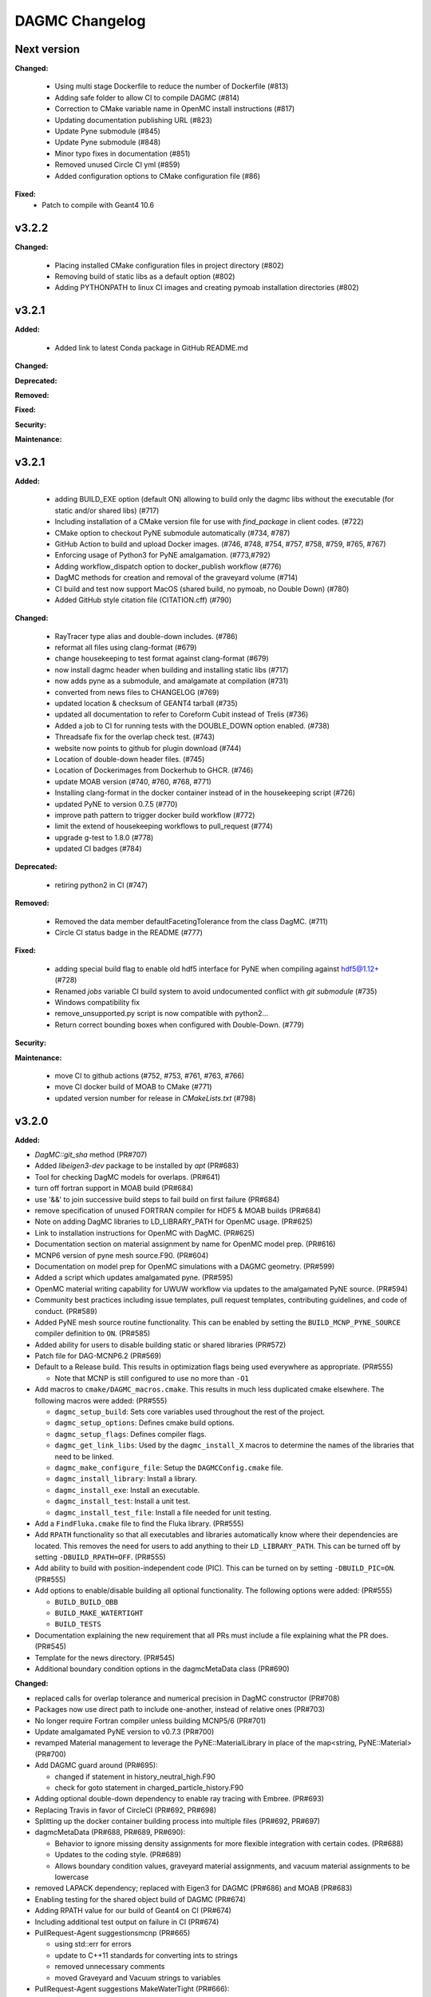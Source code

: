 ================
DAGMC Changelog
================

.. current developments

Next version
====================

**Changed:**

   * Using multi stage Dockerfile to reduce the number of Dockerfile (#813)
   * Adding safe folder to allow CI to compile DAGMC (#814)
   * Correction to CMake variable name in OpenMC install instructions (#817)
   * Updating documentation publishing URL (#823)
   * Update Pyne submodule (#845)
   * Update Pyne submodule (#848)
   * Minor typo fixes in documentation (#851)
   * Removed unused Circle CI yml (#859)
   * Added configuration options to CMake configuration file (#86)

**Fixed:**
   * Patch to compile with Geant4 10.6     


v3.2.2
====================

**Changed:**

   * Placing installed CMake configuration files in project directory (#802)
   * Removing build of static libs as a default option (#802)
   * Adding PYTHONPATH to linux CI images and creating pymoab installation directories (#802)

v3.2.1
====================

**Added:**

   * Added link to latest Conda package in GitHub README.md

**Changed:**

**Deprecated:**

**Removed:**

**Fixed:**
      
**Security:**

**Maintenance:**


v3.2.1
====================

**Added:**

   * adding BUILD_EXE option (default ON) allowing to build only the dagmc libs without the executable (for static and/or shared libs) (#717)
   * Including installation of a CMake version file for use with `find_package` in client codes. (#722)
   * CMake option to checkout PyNE submodule automatically (#734, #787)
   * GitHub Action to build and upload Docker images. (#746, #748, #754, #757, #758, #759, #765, #767)
   * Enforcing usage of Python3 for PyNE amalgamation. (#773,#792)
   * Adding workflow_dispatch option to docker_publish workflow (#776)
   * DagMC methods for creation and removal of the graveyard volume (#714)
   * CI build and test now support MacOS (shared build, no pymoab, no Double Down) (#780)
   * Added GitHub style citation file (CITATION.cff) (#790)

**Changed:**

   * RayTracer type alias and double-down includes. (#786)
   * reformat all files using clang-format (#679)
   * change housekeeping to test format against clang-format (#679)
   * now install dagmc header when building and installing static libs (#717)
   * now adds pyne as a submodule, and amalgamate at compilation (#731)
   * converted from news files to CHANGELOG (#769)
   * updated location & checksum of GEANT4 tarball (#735)
   * updated all documentation to refer to Coreform Cubit instead of Trelis (#736)
   * Added a job to CI for running tests with the DOUBLE_DOWN option enabled. (#738)
   * Threadsafe fix for the overlap check test. (#743)
   * website now points to github for plugin download (#744)
   * Location of double-down header files. (#745)
   * Location of Dockerimages from Dockerhub to GHCR. (#746)
   * update MOAB version (#740, #760, #768, #771)
   * Installing clang-format in the docker container instead of in the housekeeping script (#726)
   * updated PyNE to version 0.7.5 (#770)
   * improve path pattern to trigger docker build workflow (#772)
   * limit the extend of housekeeping workflows to pull_request (#774)
   * upgrade g-test to 1.8.0 (#778)
   * updated CI badges (#784)


**Deprecated:**

   * retiring python2 in CI (#747)


**Removed:**

   * Removed the data member defaultFacetingTolerance from the class DagMC. (#711)
   * Circle CI status badge in the README (#777)


**Fixed:**

    * adding special build flag to enable old hdf5 interface for PyNE when compiling against hdf5@1.12+ (#728)
    * Renamed `jobs` variable CI build system to avoid undocumented conflict with `git submodule` (#735)
    * Windows compatibility fix
    * remove_unsupported.py script is now compatible with python2...
    * Return correct bounding boxes when configured with Double-Down. (#779)


**Security:**

**Maintenance:**

   * move CI to github actions (#752, #753, #761, #763, #766)
   * move CI docker build of MOAB to CMake (#771)
   * updated version number for release in `CMakeLists.txt` (#798)

v3.2.0
====================

**Added:**

* `DagMC::git_sha` method (PR#707)
* Added `libeigen3-dev` package to be installed by `apt` (PR#683)
* Tool for checking DagMC models for overlaps. (PR#641)
* turn off fortran support in MOAB build (PR#684)
* use '&&' to join successive build steps to fail build on first failure (PR#684)
* remove specification of unused FORTRAN compiler for HDF5 & MOAB builds (PR#684)
* Note on adding DagMC libraries to LD_LIBRARY_PATH for OpenMC usage. (PR#625)
* Link to installation instructions for OpenMC with DagMC. (PR#625)
* Documentation section on material assignment by name for OpenMC model
  prep. (PR#616)
* MCNP6 version of pyne mesh source.F90. (PR#604)
* Documentation on model prep for OpenMC simulations with a DAGMC
  geometry. (PR#599)
* Added a script which updates amalgamated pyne. (PR#595)
* OpenMC material writing capability for UWUW workflow via updates to the
  amalgamated PyNE source. (PR#594)
* Community best practices including issue templates, pull request templates,
  contributing guidelines, and code of conduct. (PR#589)
* Added PyNE mesh source routine functionality. This can be enabled by setting
  the ``BUILD_MCNP_PYNE_SOURCE`` compiler definition to ``ON``. (PR#585)
* Added ability for users to disable building static or shared libraries (PR#572)
* Patch file for DAG-MCNP6.2 (PR#569)
* Default to a Release build. This results in optimization flags being used
  everywhere as appropriate. (PR#555)

  * Note that MCNP is still configured to use no more than ``-O1``
* Add macros to ``cmake/DAGMC_macros.cmake``. This results in much less
  duplicated cmake elsewhere. The following macros were added: (PR#555)

  * ``dagmc_setup_build``: Sets core variables used throughout the rest of the
    project.
  * ``dagmc_setup_options``: Defines cmake build options.
  * ``dagmc_setup_flags``: Defines compiler flags.
  * ``dagmc_get_link_libs``: Used by the ``dagmc_install_X`` macros to
    determine the names of the libraries that need to be linked.
  * ``dagmc_make_configure_file``: Setup the ``DAGMCConfig.cmake`` file.
  * ``dagmc_install_library``: Install a library.
  * ``dagmc_install_exe``: Install an executable.
  * ``dagmc_install_test``: Install a unit test.
  * ``dagmc_install_test_file``: Install a file needed for unit testing.

* Add a ``FindFluka.cmake`` file to find the Fluka library. (PR#555)
* Add ``RPATH`` functionality so that all executables and libraries
  automatically know where their dependencies are located. This removes the need
  for users to add anything to their ``LD_LIBRARY_PATH``. This can be turned off
  by setting ``-DBUILD_RPATH=OFF``. (PR#555)
* Add ability to build with position-independent code (PIC). This can be turned
  on by setting ``-DBUILD_PIC=ON``. (PR#555)
* Add options to enable/disable building all optional functionality. The
  following options were added: (PR#555)

  * ``BUILD_BUILD_OBB``
  * ``BUILD_MAKE_WATERTIGHT``
  * ``BUILD_TESTS``

* Documentation explaining the new requirement that all PRs must include a file
  explaining what the PR does. (PR#545)
* Template for the news directory. (PR#545)
* Additional boundary condition options in the dagmcMetaData class (PR#690)


**Changed:**

* replaced calls for overlap tolerance and numerical precision in DagMC constructor (PR#708)
* Packages now use direct path to include one-another, instead of relative ones (PR#703)
* No longer require Fortran compiler unless building MCNP5/6 (PR#701)
* Update amalgamated PyNE version to v0.7.3 (PR#700)
* revamped Material management to leverage the PyNE::MaterialLibrary in place of the map<string, PyNE::Material> (PR#700)
* Add DAGMC guard around (PR#695):

  * changed if statement in history_neutral_high.F90
  * check for goto statement in charged_particle_history.F90

* Adding optional double-down dependency to enable ray tracing with Embree. (PR#693)
* Replacing Travis in favor of CircleCI (PR#692, PR#698)
* Splitting up the docker container building process into multiple files (PR#692, PR#697)
* dagmcMetaData (PR#688, PR#689, PR#690):

  * Behavior to ignore missing density assignments for more flexible integration with certain codes. (PR#688)
  * Updates to the coding style. (PR#689)
  * Allows boundary condition values, graveyard material assignments, and vacuum material assignments to be lowercase

* removed LAPACK dependency; replaced with Eigen3 for DAGMC (PR#686) and MOAB (PR#683)
* Enabling testing for the shared object build of DAGMC (PR#674)
* Adding RPATH value for our build of Geant4 on CI (PR#674)
* Including additional test output on failure in CI (PR#674)
* PullRequest-Agent suggestionsmcnp (PR#665)

  * using std::err for errors
  * update to C++11 standards for converting ints to strings
  * removed unnecessary comments
  * moved Graveyard and Vacuum strings to variables

* PullRequest-Agent suggestions MakeWaterTight (PR#666):

  * remove commented code blocks that are either outdated or are debug statements
  * improvements to some logic for clarity
  * use of standard library containers to avoid potential memory leaks in Arc.cpp/Gen.cpp
  * improvements to struct/variable names
  * declared variables for "magic numbers"
  * passing by const reference where possible to avoid unnecessary memory allocation
  * removed an unused function (Arc::create_loops_from_oriented_edges_fast)

* PullRequest-Agent suggestions DagMC (PR#671, PR#676):

  * updated pointer management to RAII ("Resource Allocation Is Initialization") technique, MBI is now a shared_ptr unless passed
    as a raw pointer in the DagMC constructor (can be returned as a shared_ptr if not provided as a raw pointer),  GTT is now a
    shared_ptr, and can only be returned as such, GQT is now a uniq_ptr, (and can't be return - not change there)
  * tests: DagMC instance is now a shared_ptr, when used, MBI instance is now a shared_ptr

* PullRequest-Agent suggestions uwuw, tally, overlap_check, build_obb, misc/tests (PR#680)
* PullRequest-Agent suggestions Geat4 (PR#691)
* Updates to variable names in make_watertight files (PR#672)
* Changed name of overlap_check executable directory from "build" to
  "app". (PR#653)
* all directories named `build` are changed to `app` for clarity. (PR#645)
* ``dagmc/src/make_watertight``: now accepting output_filename. (PR#636)
* ``dagmc/src/check_watertight``: now accepting output_filename. (PR#636)
* Have the update_pyne script copy over the source.F90 files in pyne for MCNP5
  and MCNP6. (PR#626)
* Update amalgamated pyne. (PR#626)
* Updated amalgamated pyne. (PR#617)
* The `ASTYLE_ONLY` Travis variable has been replaced with a `HOUSEKEEPING_ONLY`
  variable. If this variable is on, DAGMC will not be built and it will instead
  only perform 3 housekeeping checks: (PR#610)

  * News file: the CI will fail if a news file with the correct filename is not
    included.

  * Astyle: the version of astyle we use on the CI has been upgraded to 3.1.
    This is the version that is default on Ubuntu 18.04.
  * Documentation: the CI will now attempt to build the DAGMC documentation and
    will fail if it finds any errors or warnings.

* The dockerfile has been modified so that it can be built with both Ubuntu
  16.04 and 18.04. (PR#610)
* The docker images have been moved from the cnerg dockerhub organization to the
  svalinn organization. (PR#610)
* The new build matrix for the non-housekeeping run is 2x2x2: (PR#610)

  * Ubuntu 16.04 vs. 18.04
  * gcc vs. clang
  * gcc-5.3 on 16.04; gcc-7.3 on 18.04
  * clang-3.8 on 16.04; clang-6.0 on 18.04
  * MOAB 5.1.0 vs. master vs. develop

* The builds that use MOAB master and develop are allowed to fail without the
  entire CI failing. The CI will show as having passed once the housekeeping
  build and the four MOAB 5.1.0 builds have passed. (PR#610)

* The CI will only build against MOAB master and develop during non-pull request
  builds; i.e. only during push builds and nightlies. (PR#610)

* MOAB 5.1.0 is now included in the docker image so it does not need to be built
  every time the CI is run. (PR#610)

  * This is to save time, since we expect that previous versions of MOAB will
    not change. If it does change, we can update the Docker images.
  * MOAB master is still built every time it is needed.

* MOAB is now built with pymoab support. This is for future-proofing in case
  DAGMC ever needs access to this functionality. (PR#610)
* MOAB is now built against both custom-built HDF5 (1.10.4, up from 1.8.13) and
  against system HDF5. (PR#610)

  * The MOAB built against system HDF5 is currently unused, however, as there is
    currently a bug that makes it so DAGMC cannot build static executables if
    using system HDF5. If/when this bug is fixed, then building DAGMC with
    system HDF5 can be added to the build matrix.

* Geant4 has been upgraded to version 10.5. (PR#610)
* Building the documentation will throw an error if it encounters any warnings
  or errors. The previous warnings and errors that were occurring have been
  fixed. (PR#610)
* Throw a fatal error if trying to build static executables but not static
  libraries, or shared executables but not shared libraries. (PR#605)
* Added measure and source_sampling to amalgamated pyne and removed the
  standalone files we used to use. (PR#604)
* Move keyword type to FC card in the document doc/userguide/tally.rst.
  (PR#600)
* A small change to a single line of the dag-mcnp model prep file. (PR#599)
* ``CMakeLists.txt`` (PR#597)
* ``src/mcnp/meshtal_funcs.cpp`` (PR#597)
* ``src/tally/KDEMeshTally.cpp`` (PR#597)
* ``src/tally/MeshTally.cpp`` (PR#597)
* ``src/tally/MeshTally.hpp`` (PR#597)
* ``src/tally/MeshTally.hpp`` (PR#597)
* ``src/tally/TallyData.cpp`` (PR#597)
* ``src/tally/TrackLengthMeshTally.cpp`` (PR#597)
* CMake commands for linking all DAGMC libraries s.t. they are added to the exported targets. (PR#662)
* Updated amalgamated pyne to match the main pyne repo. (PR#595)
* Travis CI no longer attempts to build DAGMC against moab master. (PR#584)
* When configuring MPI-enabled DAG-MCNP6, do not rely on
  ``MPI_Fortran_INCLUDE_PATH`` being set because this variable is not set when
  using CMake 3.10 or newer. Instead, use ``MPI_Fortran_COMPILER``. (PR#579)
* Use the values of ``MOAB_INCLUDE_DIRS`` and ``MOAB_LIBRARY_DIRS`` from
  ``MOABConfig.cmake`` instead of trying to determine them ourselves. Note that
  this change makes DAGMC incompatible with MOAB 5.0. (PR#578)
* Use MOAB 5.1.0 on CI instead of 5.0. (PR#578)
* CMakeFile for DAG-MCNP6 to accomodate MCNP6.2. (PR#569)
* Use bind(c) in fmesh_mod.F90 to avoid the need for name mangling on the C++
  side. (PR#556)
* Rename MCNP patch files to mcnpXXX.patch, where XXX is the version turned
  into a 3-digit number. (PR#556)
* Change pretty much every ``CMakeLists.txt`` file in the entire repo to use the
  new macros. Almost all the cmake files got much shorter because of this
  change. (PR#555)
* Change how we find HDF5. Previously, HDF5 was required to be in users'
  ``$PATH``. Now, the location of HDF5 is determined automatically by reading
  variables from ``MOABConfig.cmake``. (PR#555)
* Change how we find MOAB. Previously, MOAB was required to be in users'
  ``$LD_LIBRARY_PATH``. Now, users must specify ``-DMOAB_DIR`` when running
  cmake. (PR#555)

  * Note that the ``MOABConfig.cmake`` file is no longer used to find any MOAB
    files.

* Since users no longer need to change their ``$PATH`` or ``$LD_LIBRARY_PATH``,
  remove the changes to those variables in the CI scripts. (PR#555)
* Rename the cmake commands used to build DAG-MCNP5/6 with plotting and MPI
  support. The new commands are ``BUILD_MCNP_PLOT`` and ``BUILD_MCNP_MPI``.
  (PR#555)
* Rename the cmake command used to build static executables from
  ``BUILD_STATIC`` to ``BUILD_STATIC_EXE``. The old name was confusing because
  the option only controls the linking of executables, while libraries are
  always built both static and dynamic. (PR#555)
* Rename the ``test`` folders in ``src/dagmc`` and ``src/mcnp`` to ``tests`` to
  conform with other unit test directories. (PR#555)
* Move the source files for the make_watertight and uwuw_preproc executables
  into a new ``build`` directory, keeping the source files for the library where
  they are. This conforms with other DAGMC features that have both a library and
  an executable. (PR#555)
* Replace the mcnpfuncs internal library with an object library. (PR#555)
* For the pyne_dagmc library, only use ``-O0`` optimzation when building with
  Intel C++. (PR#555)
* Update documentation to reflect all changes. (PR#555)
* Moved all source code into the ``src`` directory. (PR#552)
* Fix download link to astyle 3.0.1 .deb file. (PR#549)
* Direct Travis to grab the docker image from the cnerg dockerhub account
  instead of Lucas's account. (PR#546)

**Deprecated:**

* DagMC: Deprecated constructor using a raw pointer for the MBI instance,
  prefered way uses shared_ptr for MBI instance. (PR#671)
* `DagMC::interface_revision` method (PR#707)

**Removed:**

* Remove the ``FindHDF5.cmake`` file as it is no longer needed. (PR#555)
* ``gtest/README`` and ``gtest/configure.sh``: no longer used; last commit in
  March 2014. (PR#544)
* ``tools/build/*``: no longer used; last commit in June 2014. (PR#544)
* ``cmake/FindPyne.cmake``: no longer used; last commit in June 2014. (PR#544)
* ``tools/finish_dagmc_geom*``: out of date; last commit in June 2014. (PR#544)
* ``tools/txcorp_bld/*``: no idea what this is; last commit in June 2014. (PR#544)
* ``tools/dagmc_tag_eg/*``: out of date; last commit in October 2014. (PR#544)
* ``tally/tools/boundary_correction/*``: broken; last commit in June 2016. (PR#544)

**Fixed:**

* pyne::MaterialLibrary calls in fluka_funcs.
* Tally::particle_name to Tally::particle_names update in fluka_funcs as well.
* eigen3:

  * remove bad flag in MOAB build (PR#684)
  * fixed use include directories (PR#694)

* Regenerate the DAGMC_LIBRARIES variable upon re-running cmake. (PR#643)
* Fix error in documentation where cmake was not pointing to the DAGMC source
  dir as it should. (PR#632)
* Updated links to OpenMC documentation. (PR#630)
* Make the MW_REG_TEST_MODELS_URL variable available to the docker image. (PR#621)
* The `make_watertight_regression_tests` should now be run if the CI is not
  doing a PR build. (PR#610)

  * I believe this was broken for an undetermined amount of time; I do not
    believe they were ever getting run regardless of whether the CI was doing a
    PR build or not. This is because intrinsic Travis variables like
    `$TRAVIS_PULL_REQUEST` are only available to `.travis.yml`; if they are
    needed in other scripts, they need to be passed manually, and this was not
    happening before.

* Fixes issue with unstructured mesh tallies. (PR#597)
* Now produces a vector tag of size num_groups instead of num_groups+2 scalar
  tags. (PR#597)
* Also produces a total tally tag. (PR#597)

**Security:** None
